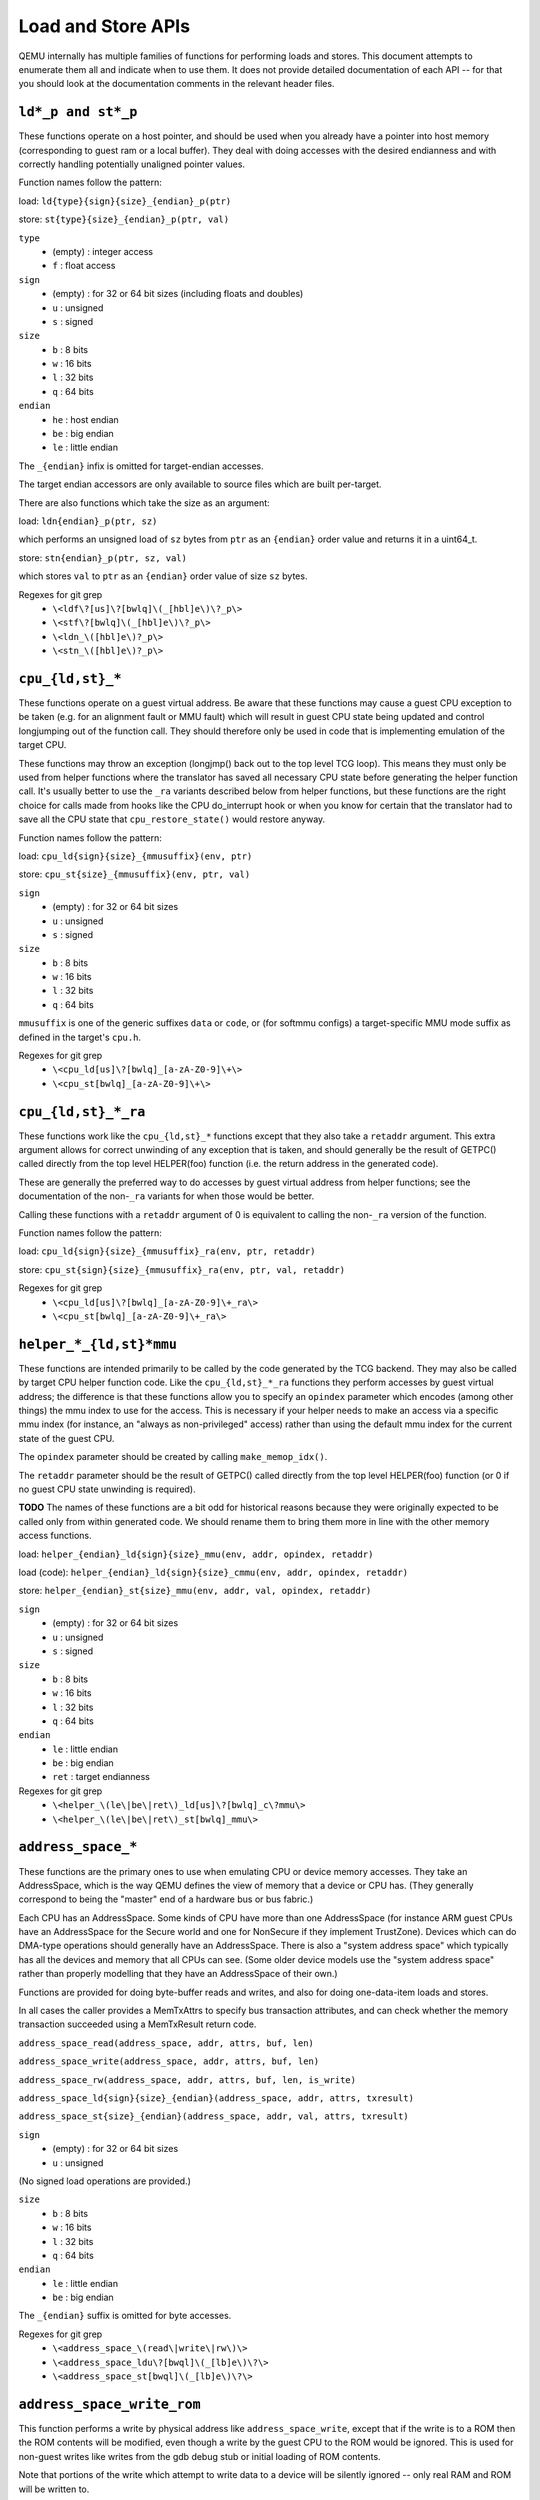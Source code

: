 ..
   Copyright (c) 2017 Linaro Limited
   Written by Peter Maydell

===================
Load and Store APIs
===================

QEMU internally has multiple families of functions for performing
loads and stores. This document attempts to enumerate them all
and indicate when to use them. It does not provide detailed
documentation of each API -- for that you should look at the
documentation comments in the relevant header files.


``ld*_p and st*_p``
~~~~~~~~~~~~~~~~~~~

These functions operate on a host pointer, and should be used
when you already have a pointer into host memory (corresponding
to guest ram or a local buffer). They deal with doing accesses
with the desired endianness and with correctly handling
potentially unaligned pointer values.

Function names follow the pattern:

load: ``ld{type}{sign}{size}_{endian}_p(ptr)``

store: ``st{type}{size}_{endian}_p(ptr, val)``

``type``
 - (empty) : integer access
 - ``f`` : float access

``sign``
 - (empty) : for 32 or 64 bit sizes (including floats and doubles)
 - ``u`` : unsigned
 - ``s`` : signed

``size``
 - ``b`` : 8 bits
 - ``w`` : 16 bits
 - ``l`` : 32 bits
 - ``q`` : 64 bits

``endian``
 - ``he`` : host endian
 - ``be`` : big endian
 - ``le`` : little endian

The ``_{endian}`` infix is omitted for target-endian accesses.

The target endian accessors are only available to source
files which are built per-target.

There are also functions which take the size as an argument:

load: ``ldn{endian}_p(ptr, sz)``

which performs an unsigned load of ``sz`` bytes from ``ptr``
as an ``{endian}`` order value and returns it in a uint64_t.

store: ``stn{endian}_p(ptr, sz, val)``

which stores ``val`` to ``ptr`` as an ``{endian}`` order value
of size ``sz`` bytes.


Regexes for git grep
 - ``\<ldf\?[us]\?[bwlq]\(_[hbl]e\)\?_p\>``
 - ``\<stf\?[bwlq]\(_[hbl]e\)\?_p\>``
 - ``\<ldn_\([hbl]e\)?_p\>``
 - ``\<stn_\([hbl]e\)?_p\>``

``cpu_{ld,st}_*``
~~~~~~~~~~~~~~~~~

These functions operate on a guest virtual address. Be aware
that these functions may cause a guest CPU exception to be
taken (e.g. for an alignment fault or MMU fault) which will
result in guest CPU state being updated and control longjumping
out of the function call. They should therefore only be used
in code that is implementing emulation of the target CPU.

These functions may throw an exception (longjmp() back out
to the top level TCG loop). This means they must only be used
from helper functions where the translator has saved all
necessary CPU state before generating the helper function call.
It's usually better to use the ``_ra`` variants described below
from helper functions, but these functions are the right choice
for calls made from hooks like the CPU do_interrupt hook or
when you know for certain that the translator had to save all
the CPU state that ``cpu_restore_state()`` would restore anyway.

Function names follow the pattern:

load: ``cpu_ld{sign}{size}_{mmusuffix}(env, ptr)``

store: ``cpu_st{size}_{mmusuffix}(env, ptr, val)``

``sign``
 - (empty) : for 32 or 64 bit sizes
 - ``u`` : unsigned
 - ``s`` : signed

``size``
 - ``b`` : 8 bits
 - ``w`` : 16 bits
 - ``l`` : 32 bits
 - ``q`` : 64 bits

``mmusuffix`` is one of the generic suffixes ``data`` or ``code``, or
(for softmmu configs) a target-specific MMU mode suffix as defined
in the target's ``cpu.h``.

Regexes for git grep
 - ``\<cpu_ld[us]\?[bwlq]_[a-zA-Z0-9]\+\>``
 - ``\<cpu_st[bwlq]_[a-zA-Z0-9]\+\>``

``cpu_{ld,st}_*_ra``
~~~~~~~~~~~~~~~~~~~~

These functions work like the ``cpu_{ld,st}_*`` functions except
that they also take a ``retaddr`` argument. This extra argument
allows for correct unwinding of any exception that is taken,
and should generally be the result of GETPC() called directly
from the top level HELPER(foo) function (i.e. the return address
in the generated code).

These are generally the preferred way to do accesses by guest
virtual address from helper functions; see the documentation
of the non-``_ra`` variants for when those would be better.

Calling these functions with a ``retaddr`` argument of 0 is
equivalent to calling the non-``_ra`` version of the function.

Function names follow the pattern:

load: ``cpu_ld{sign}{size}_{mmusuffix}_ra(env, ptr, retaddr)``

store: ``cpu_st{sign}{size}_{mmusuffix}_ra(env, ptr, val, retaddr)``

Regexes for git grep
 - ``\<cpu_ld[us]\?[bwlq]_[a-zA-Z0-9]\+_ra\>``
 - ``\<cpu_st[bwlq]_[a-zA-Z0-9]\+_ra\>``

``helper_*_{ld,st}*mmu``
~~~~~~~~~~~~~~~~~~~~~~~~

These functions are intended primarily to be called by the code
generated by the TCG backend. They may also be called by target
CPU helper function code. Like the ``cpu_{ld,st}_*_ra`` functions
they perform accesses by guest virtual address; the difference is
that these functions allow you to specify an ``opindex`` parameter
which encodes (among other things) the mmu index to use for the
access. This is necessary if your helper needs to make an access
via a specific mmu index (for instance, an "always as non-privileged"
access) rather than using the default mmu index for the current state
of the guest CPU.

The ``opindex`` parameter should be created by calling ``make_memop_idx()``.

The ``retaddr`` parameter should be the result of GETPC() called directly
from the top level HELPER(foo) function (or 0 if no guest CPU state
unwinding is required).

**TODO** The names of these functions are a bit odd for historical
reasons because they were originally expected to be called only from
within generated code. We should rename them to bring them
more in line with the other memory access functions.

load: ``helper_{endian}_ld{sign}{size}_mmu(env, addr, opindex, retaddr)``

load (code): ``helper_{endian}_ld{sign}{size}_cmmu(env, addr, opindex, retaddr)``

store: ``helper_{endian}_st{size}_mmu(env, addr, val, opindex, retaddr)``

``sign``
 - (empty) : for 32 or 64 bit sizes
 - ``u`` : unsigned
 - ``s`` : signed

``size``
 - ``b`` : 8 bits
 - ``w`` : 16 bits
 - ``l`` : 32 bits
 - ``q`` : 64 bits

``endian``
 - ``le`` : little endian
 - ``be`` : big endian
 - ``ret`` : target endianness

Regexes for git grep
 - ``\<helper_\(le\|be\|ret\)_ld[us]\?[bwlq]_c\?mmu\>``
 - ``\<helper_\(le\|be\|ret\)_st[bwlq]_mmu\>``

``address_space_*``
~~~~~~~~~~~~~~~~~~~

These functions are the primary ones to use when emulating CPU
or device memory accesses. They take an AddressSpace, which is the
way QEMU defines the view of memory that a device or CPU has.
(They generally correspond to being the "master" end of a hardware bus
or bus fabric.)

Each CPU has an AddressSpace. Some kinds of CPU have more than
one AddressSpace (for instance ARM guest CPUs have an AddressSpace
for the Secure world and one for NonSecure if they implement TrustZone).
Devices which can do DMA-type operations should generally have an
AddressSpace. There is also a "system address space" which typically
has all the devices and memory that all CPUs can see. (Some older
device models use the "system address space" rather than properly
modelling that they have an AddressSpace of their own.)

Functions are provided for doing byte-buffer reads and writes,
and also for doing one-data-item loads and stores.

In all cases the caller provides a MemTxAttrs to specify bus
transaction attributes, and can check whether the memory transaction
succeeded using a MemTxResult return code.

``address_space_read(address_space, addr, attrs, buf, len)``

``address_space_write(address_space, addr, attrs, buf, len)``

``address_space_rw(address_space, addr, attrs, buf, len, is_write)``

``address_space_ld{sign}{size}_{endian}(address_space, addr, attrs, txresult)``

``address_space_st{size}_{endian}(address_space, addr, val, attrs, txresult)``

``sign``
 - (empty) : for 32 or 64 bit sizes
 - ``u`` : unsigned

(No signed load operations are provided.)

``size``
 - ``b`` : 8 bits
 - ``w`` : 16 bits
 - ``l`` : 32 bits
 - ``q`` : 64 bits

``endian``
 - ``le`` : little endian
 - ``be`` : big endian

The ``_{endian}`` suffix is omitted for byte accesses.

Regexes for git grep
 - ``\<address_space_\(read\|write\|rw\)\>``
 - ``\<address_space_ldu\?[bwql]\(_[lb]e\)\?\>``
 - ``\<address_space_st[bwql]\(_[lb]e\)\?\>``

``address_space_write_rom``
~~~~~~~~~~~~~~~~~~~~~~~~~~~

This function performs a write by physical address like
``address_space_write``, except that if the write is to a ROM then
the ROM contents will be modified, even though a write by the guest
CPU to the ROM would be ignored. This is used for non-guest writes
like writes from the gdb debug stub or initial loading of ROM contents.

Note that portions of the write which attempt to write data to a
device will be silently ignored -- only real RAM and ROM will
be written to.

Regexes for git grep
 - ``address_space_write_rom``

``{ld,st}*_phys``
~~~~~~~~~~~~~~~~~

These are functions which are identical to
``address_space_{ld,st}*``, except that they always pass
``MEMTXATTRS_UNSPECIFIED`` for the transaction attributes, and ignore
whether the transaction succeeded or failed.

The fact that they ignore whether the transaction succeeded means
they should not be used in new code, unless you know for certain
that your code will only be used in a context where the CPU or
device doing the access has no way to report such an error.

``load: ld{sign}{size}_{endian}_phys``

``store: st{size}_{endian}_phys``

``sign``
 - (empty) : for 32 or 64 bit sizes
 - ``u`` : unsigned

(No signed load operations are provided.)

``size``
 - ``b`` : 8 bits
 - ``w`` : 16 bits
 - ``l`` : 32 bits
 - ``q`` : 64 bits

``endian``
 - ``le`` : little endian
 - ``be`` : big endian

The ``_{endian}_`` infix is omitted for byte accesses.

Regexes for git grep
 - ``\<ldu\?[bwlq]\(_[bl]e\)\?_phys\>``
 - ``\<st[bwlq]\(_[bl]e\)\?_phys\>``

``cpu_physical_memory_*``
~~~~~~~~~~~~~~~~~~~~~~~~~

These are convenience functions which are identical to
``address_space_*`` but operate specifically on the system address space,
always pass a ``MEMTXATTRS_UNSPECIFIED`` set of memory attributes and
ignore whether the memory transaction succeeded or failed.
For new code they are better avoided:

* there is likely to be behaviour you need to model correctly for a
  failed read or write operation
* a device should usually perform operations on its own AddressSpace
  rather than using the system address space

``cpu_physical_memory_read``

``cpu_physical_memory_write``

``cpu_physical_memory_rw``

Regexes for git grep
 - ``\<cpu_physical_memory_\(read\|write\|rw\)\>``

``cpu_memory_rw_debug``
~~~~~~~~~~~~~~~~~~~~~~~

Access CPU memory by virtual address for debug purposes.

This function is intended for use by the GDB stub and similar code.
It takes a virtual address, converts it to a physical address via
an MMU lookup using the current settings of the specified CPU,
and then performs the access (using ``address_space_rw`` for
reads or ``cpu_physical_memory_write_rom`` for writes).
This means that if the access is a write to a ROM then this
function will modify the contents (whereas a normal guest CPU access
would ignore the write attempt).

``cpu_memory_rw_debug``

``dma_memory_*``
~~~~~~~~~~~~~~~~

These behave like ``address_space_*``, except that they perform a DMA
barrier operation first.

**TODO**: We should provide guidance on when you need the DMA
barrier operation and when it's OK to use ``address_space_*``, and
make sure our existing code is doing things correctly.

``dma_memory_read``

``dma_memory_write``

``dma_memory_rw``

Regexes for git grep
 - ``\<dma_memory_\(read\|write\|rw\)\>``

``pci_dma_*`` and ``{ld,st}*_pci_dma``
~~~~~~~~~~~~~~~~~~~~~~~~~~~~~~~~~~~~~~

These functions are specifically for PCI device models which need to
perform accesses where the PCI device is a bus master. You pass them a
``PCIDevice *`` and they will do ``dma_memory_*`` operations on the
correct address space for that device.

``pci_dma_read``

``pci_dma_write``

``pci_dma_rw``

``load: ld{sign}{size}_{endian}_pci_dma``

``store: st{size}_{endian}_pci_dma``

``sign``
 - (empty) : for 32 or 64 bit sizes
 - ``u`` : unsigned

(No signed load operations are provided.)

``size``
 - ``b`` : 8 bits
 - ``w`` : 16 bits
 - ``l`` : 32 bits
 - ``q`` : 64 bits

``endian``
 - ``le`` : little endian
 - ``be`` : big endian

The ``_{endian}_`` infix is omitted for byte accesses.

Regexes for git grep
 - ``\<pci_dma_\(read\|write\|rw\)\>``
 - ``\<ldu\?[bwlq]\(_[bl]e\)\?_pci_dma\>``
 - ``\<st[bwlq]\(_[bl]e\)\?_pci_dma\>``
